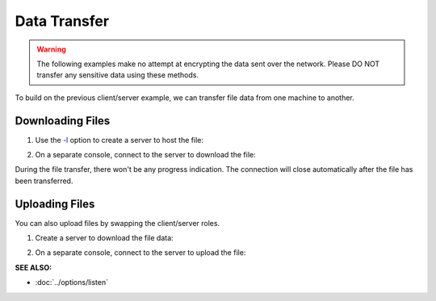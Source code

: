 =============
Data Transfer
=============
.. warning::
   The following examples make no attempt at encrypting the data sent over the network.
   Please DO NOT transfer any sensitive data using these methods.

To build on the previous client/server example, we can
transfer file data from one machine to another.

Downloading Files
=================

1. Use the `-l <https://pync.readthedocs.io/en/latest/options/listen.html>`_
   option to create a server to host the file:

.. tab:: Unix

   .. code-block:: sh

      pync -l localhost 8000 < file.in

.. tab:: Windows

   .. code-block:: sh
      
      py -m pync -l localhost 8000 < file.in

.. tab:: Python

   .. code-block:: python

      # server.py
      from pync import pync

      # Be sure to open files in binary mode
      # for the pync function.
      with open('file.in', 'rb') as f:
          pync('-l localhost 8000', stdin=f)

2. On a separate console, connect to the server to
   download the file:

.. tab:: Unix

   .. code-block:: sh

      pync localhost 8000 > file.out

.. tab:: Windows

   .. code-block:: sh

      py -m pync localhost 8000 > file.out

.. tab:: Python

   .. code-block:: python

      # client.py
      from pync import pync

      # Be sure to open files in binary mode
      # for the pync function.
      with open('file.out', 'wb') as f:
          pync('localhost 8000', stdout=f)

During the file transfer, there won't be any progress
indication. The connection will close automatically after
the file has been transferred.

Uploading Files
===============

You can also upload files by swapping the client/server roles.

1. Create a server to download the file data:

.. tab:: Unix

   .. code-block:: sh

      pync -l localhost 8000 > file.out

.. tab:: Windows

   .. code-block:: sh

      py -m pync -l localhost 8000 > file.out

.. tab:: Python

   .. code-block:: python

      # server.py
      from pync import pync

      # Be sure to open files in binary mode
      # for the pync function.
      with open('file.out', 'wb') as f:
          pync('-l localhost 8000', stdout=f)

2. On a separate console, connect to the server to upload the file:

.. tab:: Unix

   .. code-block:: sh

      pync localhost 8000 < file.in

.. tab:: Windows

   .. code-block:: sh

      py -m pync localhost 8000 < file.in

.. tab:: Python

   .. code-block:: python

      # client.py
      from pync import pync

      # Be sure to open files in binary mode
      # for the pync function.
      with open('file.in', 'rb') as f:
          pync('localhost 8000', stdin=f)

.. raw:: html

   <br>
   <hr>

:SEE ALSO:

* :doc:`../options/listen`


